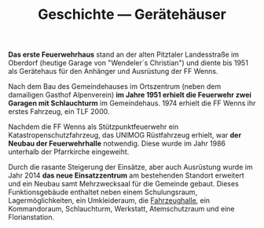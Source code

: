 #+TITLE: Geschichte —  Gerätehäuser

*Das erste Feuerwehrhaus* stand an der alten Pitztaler Landesstraße im Oberdorf (heutige Garage von "Wendeler´s Christian") und diente bis 1951 als Gerätehaus für den Anhänger und Ausrüstung der FF Wenns.

Nach dem Bau des Gemeindehauses im Ortszentrum (neben dem damailigen Gasthof Alpenverein) *im Jahre 1951 erhielt die Feuerwehr zwei Garagen mit Schlauchturm* im Gemeindehaus. 1974 erhielt die FF Wenns ihr erstes Fahrzeug, ein TLF 2000.

Nachdem die FF Wenns als Stützpunktfeuerwehr ein Katastropenschutzfahrzeug, das UNIMOG Rüstfahrzeug erhielt, war *der Neubau der Feuerwehrhalle* notwendig. Diese wurde im Jahr 1986 unterhalb der Pfarrkirche eingeweiht.

Durch die rasante Steigerung der Einsätze, aber auch Ausrüstung wurde im Jahr 2014 *das neue Einsatzzentrum* am bestehenden Standort erweitert und ein Neubau samt Mehrzwecksaal für die Gemeinde gebaut. Dieses Funktionsgebäude enthaltet neben einem Schulungsraum, Lagermöglichkeiten, ein Umkleideraum, die [[/feuerwehrhalle/fahrzeughalle][Fahrzeughalle]], ein Kommandoraum, Schlauchturm, Werkstatt, Atemschutzraum und eine Florianstation.
